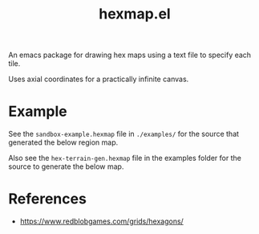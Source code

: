 #+title: hexmap.el

An emacs package for drawing hex maps using a text file to specify each tile.

Uses axial coordinates for a practically infinite canvas.

* Example

See the =sandbox-example.hexmap= file in =./examples/= for the source that generated the below region map.

[[file:examples/sandbox-example.svg]]

Also see the =hex-terrain-gen.hexmap= file in the examples folder for the source to generate the below map.

[[file:examples/hex-terrain-gen.svg]]

* References
- https://www.redblobgames.com/grids/hexagons/
